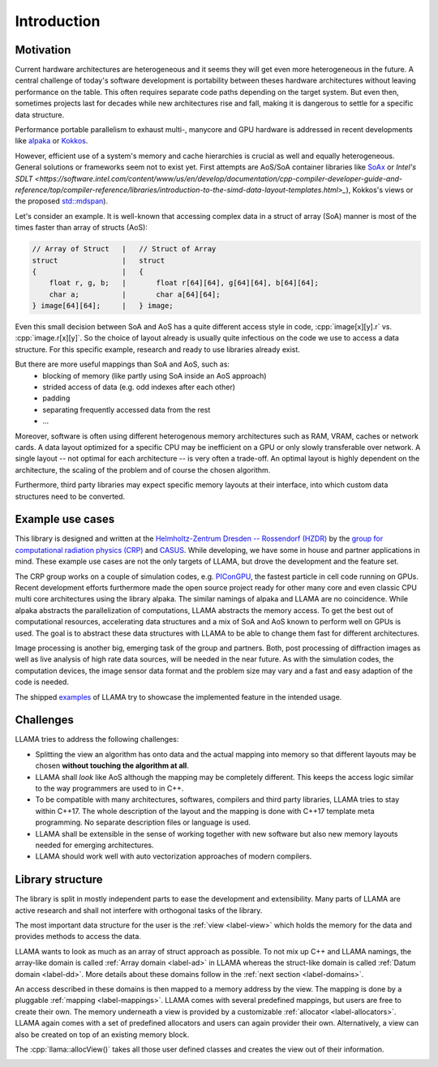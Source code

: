 Introduction
============

Motivation
----------

Current hardware architectures are heterogeneous and it seems they will get even more heterogeneous in the future.
A central challenge of today's software development is portability between theses hardware architectures without leaving performance on the table.
This often requires separate code paths depending on the target system.
But even then, sometimes projects last for decades while new architectures rise and fall, making it is dangerous to settle for a specific data structure.

Performance portable parallelism to exhaust multi-, manycore and GPU hardware is addressed in recent developments like
`alpaka <https://github.com/alpaka-group/alpaka>`_ or
`Kokkos <https://github.com/kokkos/kokkos>`_.

However, efficient use of a system's memory and cache hierarchies is crucial as well and equally heterogeneous.
General solutions or frameworks seem not to exist yet.
First attempts are AoS/SoA container libraries like
`SoAx <https://www.sciencedirect.com/science/article/pii/S0010465517303983>`_ or 
`Intel's SDLT <https://software.intel.com/content/www/us/en/develop/documentation/cpp-compiler-developer-guide-and-reference/top/compiler-reference/libraries/introduction-to-the-simd-data-layout-templates.html>_`),
Kokkos's views or the proposed `std::mdspan <http://wg21.link/p0009r10>`_).

Let's consider an example.
It is well-known that accessing complex data in a struct of array (SoA) manner is most of the times faster than array of structs (AoS):

.. code-block:: C++

    // Array of Struct   |   // Struct of Array
    struct               |   struct
    {                    |   {
        float r, g, b;   |       float r[64][64], g[64][64], b[64][64];
        char a;          |       char a[64][64];
    } image[64][64];     |   } image;

Even this small decision between SoA and AoS has a quite different access style in code,
:cpp:`image[x][y].r` vs. :cpp:`image.r[x][y]`.
So the choice of layout already is usually quite infectious on the code we use to access a data structure.
For this specific example, research and ready to use libraries already exist.

But there are more useful mappings than SoA and AoS, such as:
 - blocking of memory (like partly using SoA inside an AoS approach)
 - strided access of data (e.g. odd indexes after each other)
 - padding
 - separating frequently accessed data from the rest
 - ...

Moreover, software is often using different heterogenous memory architectures such as RAM, VRAM, caches or network cards.
A data layout optimized for a specific CPU may be inefficient on a GPU or only slowly transferable over network.
A single layout -- not optimal for each architecture -- is very often a trade-off.
An optimal layout is highly dependent on the architecture, the scaling of the problem and of course the chosen algorithm.

Furthermore, third party libraries may expect specific memory layouts at their interface, into which custom data structures need to be converted.

Example use cases
-----------------

This library is designed and written at the `Helmholtz-Zentrum Dresden -- Rossendorf (HZDR) <https://www.hzdr.de>`_ by the
`group for computational radiation physics (CRP) <https://www.hzdr.de/crp>`_ and `CASUS <https://www.casus.science>`_.
While developing, we have some in house and partner applications in mind.
These example use cases are not the only targets of LLAMA, but drove the development and the feature set.

The CRP group works on a couple of simulation codes, e.g.
`PIConGPU <https://picongpu.hzdr.de>`_, the fastest particle in cell code
running on GPUs. Recent development efforts furthermore made the open source
project ready for other many core and even classic CPU multi core architectures
using the library alpaka. The similar
namings of alpaka and LLAMA are no coincidence. While alpaka abstracts the
parallelization of computations, LLAMA abstracts the memory access.
To get the best out of computational resources, accelerating data
structures and a mix of SoA and AoS known to perform well on GPUs is used.
The goal is to abstract these data structures with LLAMA to be able to change
them fast for different architectures.

Image processing is another big, emerging task of the group and partners. Both,
post processing of diffraction images as well as live analysis of high rate
data sources, will be needed in the near future. As with the simulation codes, the
computation devices, the image sensor data format and the problem size may vary
and a fast and easy adaption of the code is needed.

The shipped
`examples <https://github.com/alpaka-group/llama/tree/master/examples>`_
of LLAMA try to showcase the implemented feature in the intended usage.

Challenges
----------

LLAMA tries to address the following challenges:

* Splitting the view an algorithm has onto data and the actual mapping into memory
  so that different layouts may be chosen **without touching the algorithm at all**.
* LLAMA shall *look* like AoS although the mapping may be completely different.
  This keeps the access logic similar to the way programmers are used to in C++.
* To be compatible with many architectures, softwares, compilers and third
  party libraries, LLAMA tries to stay within C++17.
  The whole description of the layout and the mapping is done with C++17 template meta programming.
  No separate description files or language is used.
* LLAMA shall be extensible in the sense of working together with new software
  but also new memory layouts needed for emerging architectures.
* LLAMA should work well with auto vectorization approaches of modern compilers.

Library structure
-----------------

The library is split in mostly independent parts to ease the development and extensibility.
Many parts of LLAMA are active research and shall not interfere with orthogonal tasks of the library.

The most important data structure for the user is the :ref:`view <label-view>`
which holds the memory for the data and provides methods to access the data.

LLAMA wants to look as much as an array of struct approach as possible. To not
mix up C++ and LLAMA namings, the array-like domain is called
:ref:`Array domain <label-ad>` in LLAMA whereas the struct-like domain is called
:ref:`Datum domain <label-dd>`. More details about these domains follow in the
:ref:`next section <label-domains>`.

An access described in these domains is then mapped to a memory address by the view.
The mapping is done by a pluggable :ref:`mapping <label-mappings>`.
LLAMA comes with several predefined mappings, but users are free to create their own.
The memory underneath a view is provided by a customizable :ref:`allocator <label-allocators>`.
LLAMA again comes with a set of predefined allocators and users can again provider their own.
Alternatively, a view can also be created on top of an existing memory block.

The :cpp:`llama::allocView()` takes all those user defined classes and creates the view out of their information.

.. image:: ../images/allocView.svg
